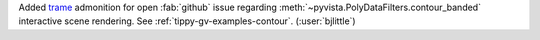 Added `trame <https://github.com/Kitware/trame>`__ admonition for open
:fab:`github` issue regarding :meth:`~pyvista.PolyDataFilters.contour_banded`
interactive scene rendering. See :ref:`tippy-gv-examples-contour`.
(:user:`bjlittle`)
